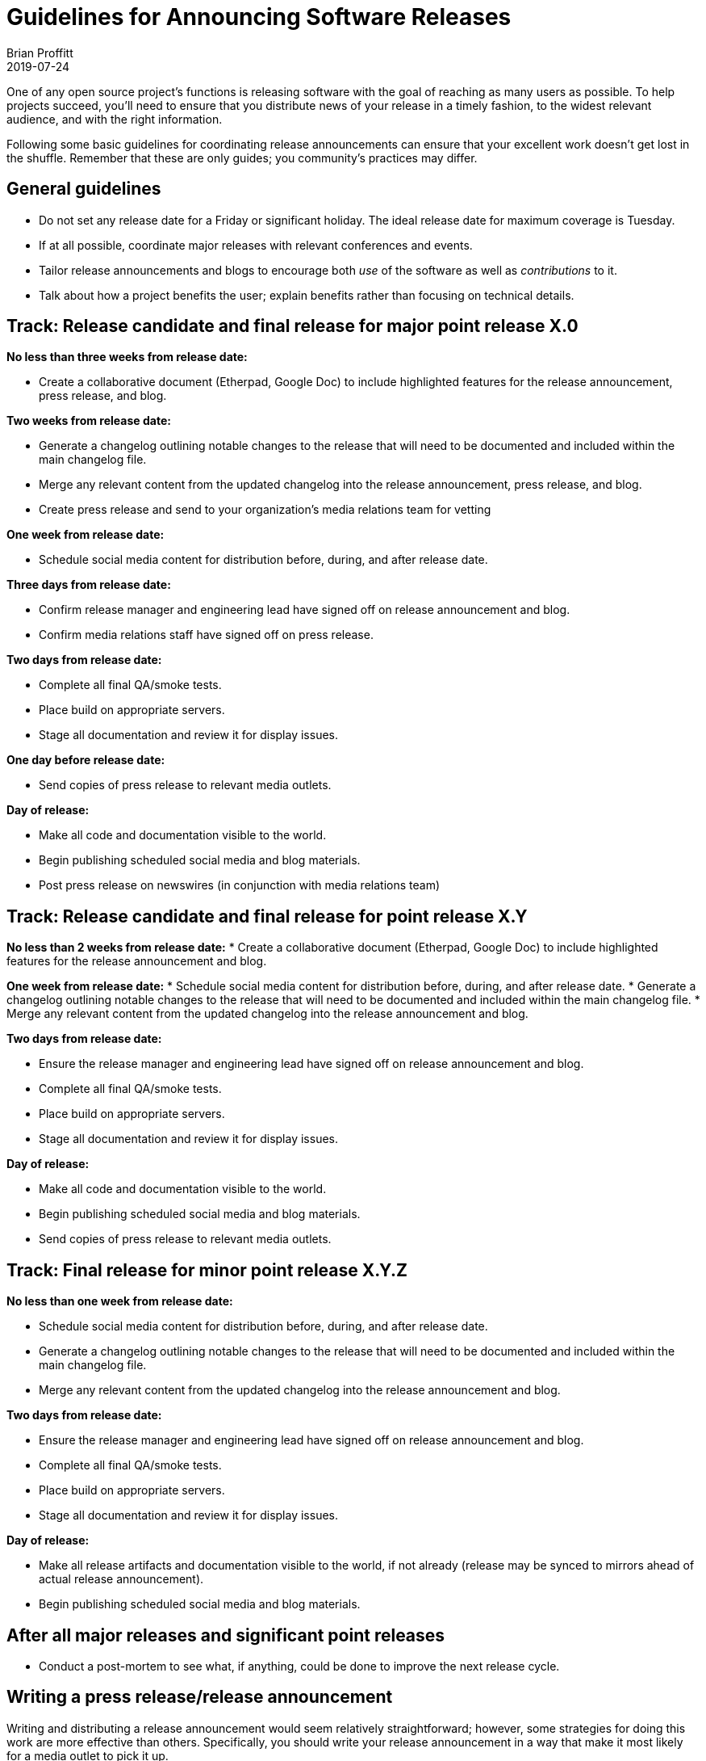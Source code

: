 = Guidelines for Announcing Software Releases
Brian Proffitt
2019-07-24

One of any open source project's functions is releasing software with the goal of reaching as many users as possible. To help projects succeed, you'll need to ensure that you distribute news of your release in a timely fashion, to the widest relevant audience, and with the right information.

Following some basic guidelines for coordinating release announcements can ensure that your excellent work doesn't get lost in the shuffle. Remember that these are only guides; you community's practices may differ.

== General guidelines

* Do not set any release date for a Friday or significant holiday. The ideal release date for maximum coverage is Tuesday.
* If at all possible, coordinate major releases with relevant conferences and events.
* Tailor release announcements and blogs to encourage both _use_ of the software as well as _contributions_ to it.
* Talk about how a project benefits the user; explain benefits rather than focusing on technical details.

== Track: Release candidate and final release for major point release X.0

*No less than three weeks from release date:*

* Create a collaborative document (Etherpad, Google Doc) to include highlighted features for the release announcement, press release, and blog.

*Two weeks from release date:*

* Generate a changelog outlining notable changes to the release that will need to be documented and included within the main changelog file.
* Merge any relevant content from the updated changelog into the release announcement, press release, and blog.
* Create press release and send to your organization's media relations team for vetting

*One week from release date:*

* Schedule social media content for distribution before, during, and after release date.

*Three days from release date:*

* Confirm release manager and engineering lead have signed off on release announcement and blog.
* Confirm media relations staff have signed off on press release.

*Two days from release date:*

* Complete all final QA/smoke tests.
* Place build on appropriate servers.
* Stage all documentation and review it for display issues.

*One day before release date:*

* Send copies of press release to relevant media outlets.

*Day of release:*

* Make all code and documentation visible to the world.
* Begin publishing scheduled social media and blog materials.
* Post press release on newswires (in conjunction with media relations team)

== Track: Release candidate and final release for point release X.Y

*No less than 2 weeks from release date:*
* Create a collaborative document (Etherpad, Google Doc) to include highlighted features for the release announcement and blog.

*One week from release date:*
* Schedule social media content for distribution before, during, and after release date.
* Generate a changelog outlining notable changes to the release that will need to be documented and included within the main changelog file.
* Merge any relevant content from the updated changelog into the release announcement and blog.

*Two days from release date:*

* Ensure the release manager and engineering lead have signed off on release announcement and blog.
* Complete all final QA/smoke tests.
* Place build on appropriate servers.
* Stage all documentation and review it for display issues.

*Day of release:*

* Make all code and documentation visible to the world.
* Begin publishing scheduled social media and blog materials.
* Send copies of press release to relevant media outlets.

== Track: Final release for minor point release X.Y.Z

*No less than one week from release date:*

* Schedule social media content for distribution before, during, and after release date.
* Generate a changelog outlining notable changes to the release that will need to be documented and included within the main changelog file.
* Merge any relevant content from the updated changelog into the release announcement and blog.

*Two days from release date:*

* Ensure the release manager and engineering lead have signed off on release announcement and blog.
* Complete all final QA/smoke tests.
* Place build on appropriate servers.
* Stage all documentation and review it for display issues.

*Day of release:*

* Make all release artifacts and documentation visible to the world, if not already (release may be synced to mirrors ahead of actual release announcement).
* Begin publishing scheduled social media and blog materials.

== After all major releases and significant point releases

* Conduct a post-mortem to see what, if anything, could be done to improve the next release cycle.

== Writing a press release/release announcement

Writing and distributing a release announcement would seem relatively straightforward; however, some strategies for doing this work are more effective than others. Specifically, you should write your release announcement in a way that make it most likely for a media outlet to pick it up.

Below is a template for a release announcement, with some guidelines. Please note that this is only a guide; copying exactly what's here may not be effective for your project.
 
Be direct and factual about information you share in public statements. Avoid hyperbole ("the bestest project ever made!!!") and speculation ("the only project that can do this"). Media outlets rapidly disregard such hyperbole and might avoid spreading the word about your release altogether.
 
Release announcements are not opportunities to hype your project (as tempting as using them for this purpose may be). You can and should take the opportunity to thank your hard-working community. This gives credit to those who've done the work and emphasizes the free and open source nature of the project.

Be clear and concise. Support your claims with facts. This will help get your announcement more broadly disseminated.

== Sample press release/release announcement

`Project X`, the `[main purpose of project: goals, functions, governance...]` project, today announced the general availability of `Project X x.y`, a community-driven `[description of project]`. This latest community release includes several new features, including `[list of newest features]`.
 
Developed by a global community, `Project X` is a `[detailed paragraph of what the project is, what it does, and any other pertinent information should be included here.]`
 
Notable enhancements to `Project X x.y` include:

`[Detailed paragraph describing a first major feature]`

`[Detailed paragraph describing a second major feature]`

`[Detailed paragraph describing a third major feature]`
 
A complete list of `Project X x.y` features is available on the `Project X` community release announcement page `[URL]`. `Project X x.y` `[detailed description of a two or three additional features]`.
 
`[If possible, add a quote from a prominent community member or technical lead about the new release here.]`

*Additional Resources*

* Read more about the `Project X x.y` release highlights `[URL]`
* Get more `Project X` updates on Twitter `[URL]`
* Read more about `Project X` community events `[URL]`
 
*About `Project X`*

`Project X` is `[a very detailed description of what the project is and what it can do]`.



